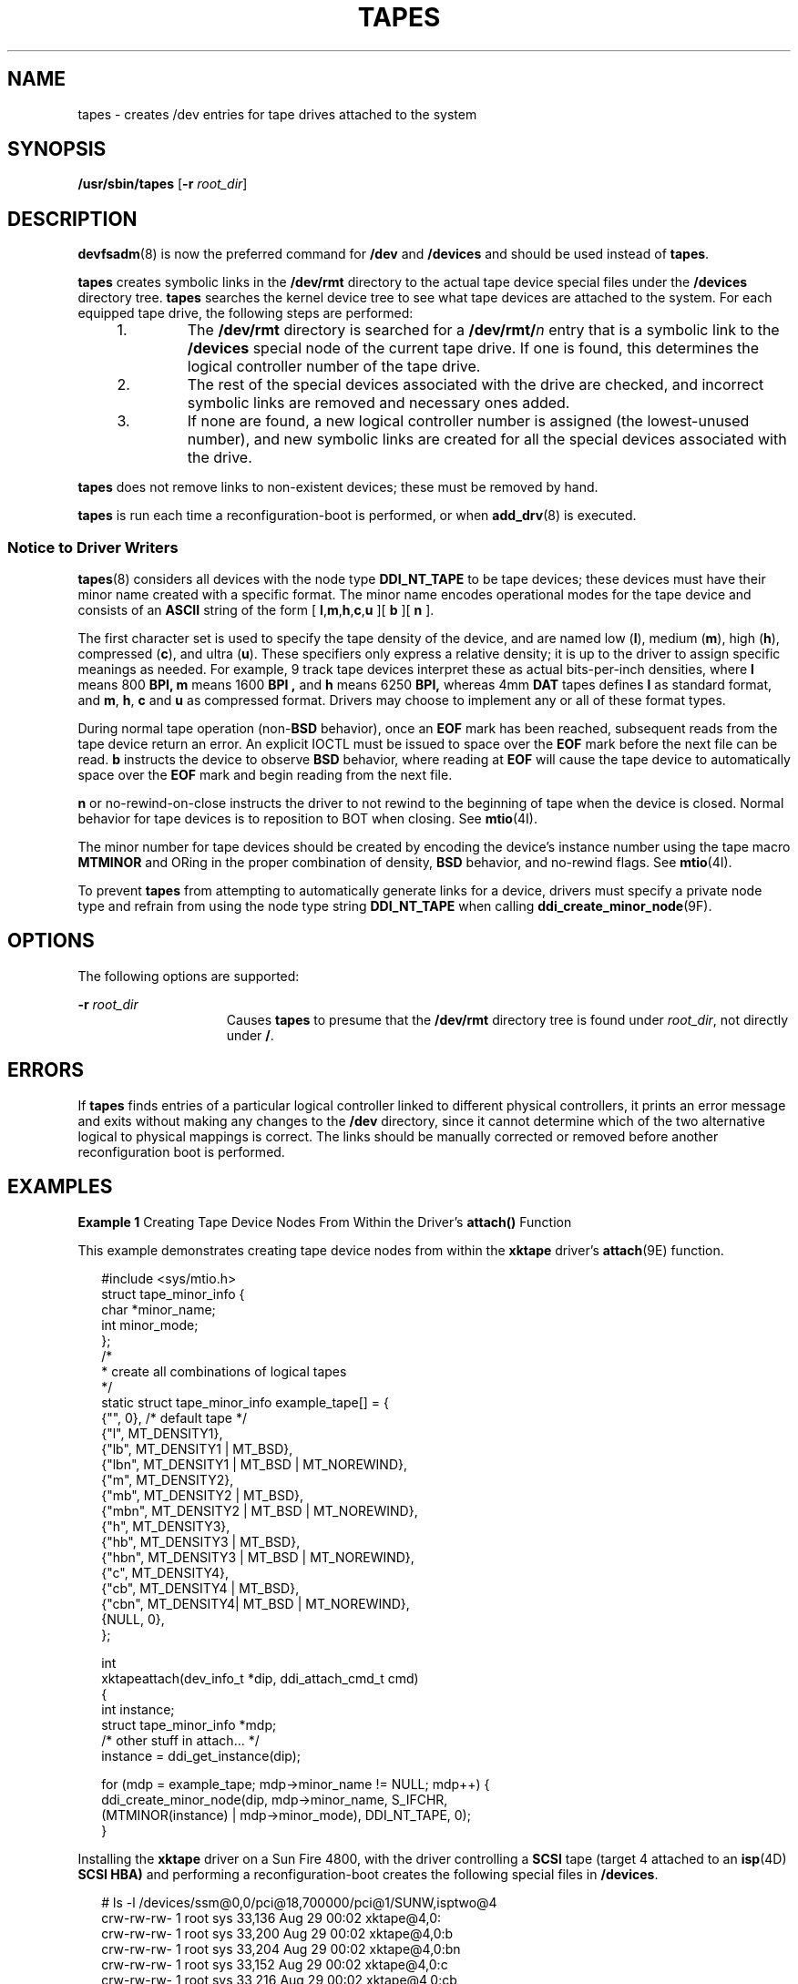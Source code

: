 '\" te
.\" Copyright (c) 2002 Sun Microsystems, Inc. All Rights Reserved.
.\" The contents of this file are subject to the terms of the Common Development and Distribution License (the "License").  You may not use this file except in compliance with the License.
.\" You can obtain a copy of the license at usr/src/OPENSOLARIS.LICENSE or http://www.opensolaris.org/os/licensing.  See the License for the specific language governing permissions and limitations under the License.
.\" When distributing Covered Code, include this CDDL HEADER in each file and include the License file at usr/src/OPENSOLARIS.LICENSE.  If applicable, add the following below this CDDL HEADER, with the fields enclosed by brackets "[]" replaced with your own identifying information: Portions Copyright [yyyy] [name of copyright owner]
.TH TAPES 8 "Nov 8, 2002"
.SH NAME
tapes \- creates /dev entries for tape drives attached to the system
.SH SYNOPSIS
.LP
.nf
\fB/usr/sbin/tapes\fR [\fB-r\fR \fIroot_dir\fR]
.fi

.SH DESCRIPTION
.sp
.LP
\fBdevfsadm\fR(8) is now the preferred command for \fB/dev\fR and
\fB/devices\fR and should be used instead of \fBtapes\fR.
.sp
.LP
\fBtapes\fR creates symbolic links in the \fB/dev/rmt\fR directory to the
actual tape device special files under the \fB/devices\fR directory tree.
\fBtapes\fR searches the kernel device tree to see what tape devices are
attached to the system. For each equipped tape drive, the following steps are
performed:
.RS +4
.TP
1.
The \fB/dev/rmt\fR directory is searched for a \fB/dev/rmt/\fR\fIn\fR entry
that is a symbolic link to the \fB/devices\fR special node of the current tape
drive. If one is found, this determines the logical controller number of the
tape drive.
.RE
.RS +4
.TP
2.
The rest of the special devices associated with the drive are checked, and
incorrect symbolic links are removed and necessary ones added.
.RE
.RS +4
.TP
3.
If none are found, a new logical controller number is assigned (the
lowest-unused number), and new symbolic links are created for all the special
devices associated with the drive.
.RE
.sp
.LP
\fBtapes\fR does not remove links to non-existent devices; these must be
removed by hand.
.sp
.LP
\fBtapes\fR is run each time a reconfiguration-boot is performed, or when
\fBadd_drv\fR(8) is executed.
.SS "Notice to Driver Writers"
.sp
.LP
\fBtapes\fR(8) considers all devices with the node type \fBDDI_NT_TAPE\fR to
be tape devices; these devices must have their minor name created with a
specific format. The minor name encodes operational modes for the tape device
and consists of an \fBASCII\fR string of the form [
\fBl\fR,\fBm\fR,\fBh\fR,\fBc\fR,\fBu\fR ][ \fBb\fR ][ \fBn\fR ].
.sp
.LP
The first character set is used to specify the tape density of the device, and
are named low (\fBl\fR), medium (\fBm\fR), high (\fBh\fR), compressed
(\fBc\fR), and ultra (\fBu\fR). These specifiers only express a relative
density; it is up to the driver to assign specific meanings as needed. For
example, 9 track tape devices interpret these as actual bits-per-inch
densities, where \fBl\fR means 800 \fBBPI,\fR \fBm\fR means 1600 \fBBPI ,\fR
and \fBh\fR means 6250 \fBBPI,\fR whereas 4mm \fBDAT\fR tapes defines \fBl\fR
as standard format, and \fBm\fR, \fB h\fR, \fBc\fR and \fBu\fR as compressed
format. Drivers may choose to implement any or all of these format types.
.sp
.LP
During normal tape operation (non-\fBBSD\fR behavior), once an \fBEOF\fR mark
has been reached, subsequent reads from the tape device return an error. An
explicit IOCTL must be issued to space over the \fBEOF\fR mark before the next
file can be read. \fBb\fR instructs the device to observe \fBBSD\fR behavior,
where reading at \fBEOF\fR will cause the tape device to automatically space
over the \fBEOF\fR mark and begin reading from the next file.
.sp
.LP
\fBn\fR or no-rewind-on-close instructs the driver to not rewind to the
beginning of tape when the device is closed. Normal behavior for tape devices
is to reposition to BOT when closing. See \fBmtio\fR(4I).
.sp
.LP
The minor number for tape devices should be created by encoding the device's
instance number using the tape macro \fBMTMINOR\fR and ORing in the proper
combination of density, \fBBSD\fR behavior, and no-rewind flags. See
\fBmtio\fR(4I).
.sp
.LP
To prevent \fBtapes\fR from attempting to automatically generate links for a
device, drivers must specify a private node type and refrain from using the
node type string \fBDDI_NT_TAPE\fR when calling
\fBddi_create_minor_node\fR(9F).
.SH OPTIONS
.sp
.LP
The following options are supported:
.sp
.ne 2
.na
\fB\fB-r\fR \fIroot_dir\fR\fR
.ad
.RS 15n
Causes \fBtapes\fR to presume that the \fB/dev/rmt\fR directory tree is found
under \fIroot_dir\fR, not directly under \fB/\fR.
.RE

.SH ERRORS
.sp
.LP
If \fBtapes\fR finds entries of a particular logical controller linked to
different physical controllers, it prints an error message and exits without
making any changes to the \fB/dev\fR directory, since it cannot determine which
of the two alternative logical to physical mappings is correct. The links
should be manually corrected or removed before another reconfiguration boot is
performed.
.SH EXAMPLES
.LP
\fBExample 1 \fRCreating Tape Device Nodes From Within the Driver's
\fBattach()\fR Function
.sp
.LP
This example demonstrates creating tape device nodes from within the
\fBxktape\fR driver's \fBattach\fR(9E) function.

.sp
.in +2
.nf
#include <sys/mtio.h>
struct tape_minor_info {
    char *minor_name;
    int   minor_mode;
};
/*
 * create all combinations of logical tapes
*/
static struct tape_minor_info example_tape[] = {
   {"",    0},                     /* default tape */
   {"l",   MT_DENSITY1},
   {"lb",  MT_DENSITY1 | MT_BSD},
   {"lbn", MT_DENSITY1 | MT_BSD | MT_NOREWIND},
   {"m",   MT_DENSITY2},
   {"mb",  MT_DENSITY2 | MT_BSD},
   {"mbn", MT_DENSITY2 | MT_BSD | MT_NOREWIND},
   {"h",   MT_DENSITY3},
   {"hb",  MT_DENSITY3 | MT_BSD},
   {"hbn", MT_DENSITY3 | MT_BSD | MT_NOREWIND},
   {"c",   MT_DENSITY4},
   {"cb",  MT_DENSITY4 | MT_BSD},
   {"cbn", MT_DENSITY4| MT_BSD | MT_NOREWIND},
   {NULL,  0},
};

int
xktapeattach(dev_info_t *dip, ddi_attach_cmd_t cmd)
{
   int instance;
   struct tape_minor_info *mdp;
      /* other stuff in attach... */
   instance = ddi_get_instance(dip);

   for (mdp = example_tape; mdp->minor_name != NULL; mdp++) {
            ddi_create_minor_node(dip, mdp->minor_name, S_IFCHR,
                 (MTMINOR(instance) | mdp->minor_mode), DDI_NT_TAPE, 0);
 }
.fi
.in -2

.sp
.LP
Installing the \fBxktape\fR driver on a Sun Fire 4800, with the driver
controlling a \fBSCSI\fR tape (target 4 attached to an \fBisp\fR(4D) \fBSCSI
HBA)\fR and performing a reconfiguration-boot creates the following special
files in \fB/devices\fR.

.sp
.in +2
.nf
# ls -l /devices/ssm@0,0/pci@18,700000/pci@1/SUNW,isptwo@4
crw-rw-rw-   1 root sys   33,136 Aug 29 00:02  xktape@4,0:
crw-rw-rw-   1 root sys   33,200 Aug 29 00:02  xktape@4,0:b
crw-rw-rw-   1 root sys   33,204 Aug 29 00:02  xktape@4,0:bn
crw-rw-rw-   1 root sys   33,152 Aug 29 00:02  xktape@4,0:c
crw-rw-rw-   1 root sys   33,216 Aug 29 00:02  xktape@4,0:cb
crw-rw-rw-   1 root sys   33,220 Aug 29 00:02  xktape@4,0:cbn
crw-rw-rw-   1 root sys   33,156 Aug 29 00:02  xktape@4,0:cn
crw-rw-rw-   1 root sys   33,144 Aug 29 00:02  xktape@4,0:h
crw-rw-rw-   1 root sys   33,208 Aug 29 00:02  xktape@4,0:hb
crw-rw-rw-   1 root sys   33,212 Aug 29 00:02  xktape@4,0:hbn
crw-rw-rw-   1 root sys   33,148 Aug 29 00:02  xktape@4,0:hn
crw-rw-rw-   1 root sys   33,128 Aug 29 00:02  xktape@4,0:l
crw-rw-rw-   1 root sys   33,192 Aug 29 00:02  xktape@4,0:lb
crw-rw-rw-   1 root sys   33,196 Aug 29 00:02  xktape@4,0:lbn
crw-rw-rw-   1 root sys   33,132 Aug 29 00:02  xktape@4,0:ln
crw-rw-rw-   1 root sys   33,136 Aug 29 00:02  xktape@4,0:m
crw-rw-rw-   1 root sys   33,200 Aug 29 00:02  xktape@4,0:mb
crw-rw-rw-   1 root sys   33,204 Aug 29 00:02  xktape@4,0:mbn
crw-rw-rw-   1 root sys   33,140 Aug 29 00:02  xktape@4,0:mn
crw-rw-rw-   1 root sys   33,140 Aug 29 00:02  xktape@4,0:n
.fi
.in -2

.sp
.LP
\fB/dev/rmt\fR will contain the logical tape devices (symbolic links to tape
devices in \fB/devices\fR).

.sp
.in +2
.nf
# ls -l /dev/rmt
/dev/rmt/0    -> ../../devices/[....]/xktape@4,0:
/dev/rmt/0b   -> ../../devices/[....]/xktape@4,0:b
/dev/rmt/0bn  -> ../../devices/[....]/xktape@4,0:bn
/dev/rmt/0c   -> ../../devices/[....]/xktape@4,0:c
/dev/rmt/0cb  -> ../../devices/[....]/xktape@4,0:cb
/dev/rmt/0cbn -> ../../devices/[....]/xktape@4,0:cbn
/dev/rmt/0cn  -> ../../devices/[....]/xktape@4,0:cn
/dev/rmt/0h   -> ../../devices/[....]/xktape@4,0:h
/dev/rmt/0hb  -> ../../devices/[....]/xktape@4,0:hb
/dev/rmt/0hbn -> ../../devices/[....]/xktape@4,0:hbn
/dev/rmt/0hn  -> ../../devices/[....]/xktape@4,0:hn
/dev/rmt/0l   -> ../../devices/[....]/xktape@4,0:l
/dev/rmt/0lb  -> ../../devices/[....]/xktape@4,0:lb
/dev/rmt/0lbn -> ../../devices/[....]/xktape@4,0:lbn
/dev/rmt/0ln  -> ../../devices/[....]/xktape@4,0:ln
/dev/rmt/0m   -> ../../devices/[....]/xktape@4,0:m
/dev/rmt/0mb  -> ../../devices/[....]/xktape@4,0:mb
/dev/rmt/0mbn -> ../../devices/[....]/xktape@4,0:mbn
/dev/rmt/0mn  -> ../../devices/[....]/xktape@4,0:mn
/dev/rmt/0n   -> ../../devices/[....]/xktape@4,0:n
.fi
.in -2

.SH FILES
.sp
.ne 2
.na
\fB\fB/dev/rmt/*\fR\fR
.ad
.RS 14n
logical tape devices
.RE

.sp
.ne 2
.na
\fB\fB/devices/*\fR\fR
.ad
.RS 14n
tape device nodes
.RE

.SH SEE ALSO
.sp
.LP
\fBisp\fR(4D),
\fBdevfs\fR(4FS),
\fBmtio\fR(4I),
\fBattributes\fR(7),
\fBadd_drv\fR(8),
\fBdevfsadm\fR(8),
\fBattach\fR(9E),
\fBddi_create_minor_node\fR(9F)
.sp
.LP
\fI\fR
.SH BUGS
.sp
.LP
\fBtapes\fR silently ignores malformed minor device names.
